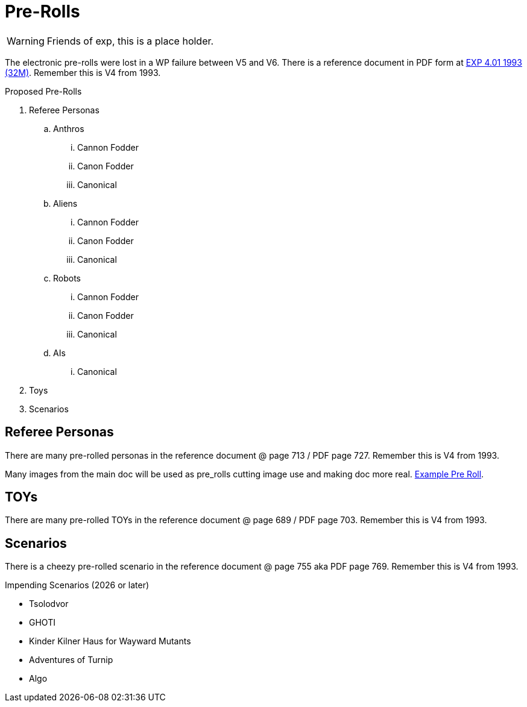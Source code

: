 = Pre-Rolls

WARNING: Friends of exp, this is a place holder.

The electronic pre-rolls were lost in a WP failure between V5 and V6.
There is a reference document in PDF form at xref:ROOT:attachment$exp_game_v401.pdf[EXP 4.01 1993 (32M)].
Remember this is V4 from 1993.

.Proposed Pre-Rolls
. Referee Personas
.. Anthros
... Cannon Fodder
... Canon Fodder
... Canonical
.. Aliens
... Cannon Fodder
... Canon Fodder
... Canonical
.. Robots
... Cannon Fodder
... Canon Fodder
... Canonical
.. AIs
... Canonical
. Toys
. Scenarios

== Referee Personas
There are many pre-rolled personas in the reference document @ page 713 / PDF page 727.
Remember this is V4 from 1993. 

Many images from the main doc will be used as pre_rolls cutting image use and making doc more real. 
xref:pre_rolls:anthro_night_shadii.adoc[Example Pre Roll].

== TOYs
There are many pre-rolled TOYs in the reference document @ page 689 / PDF page 703.
Remember this is V4 from 1993. 

== Scenarios
There is a cheezy pre-rolled scenario in the reference document @ page 755 aka PDF page 769.
Remember this is V4 from 1993. 

.Impending Scenarios (2026 or later)
* Tsolodvor 
* GHOTI
* Kinder Kilner Haus for Wayward Mutants
* Adventures of Turnip
* Algo 







